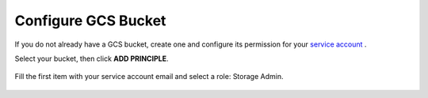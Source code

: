Configure GCS Bucket
====================

If you do not already have a GCS bucket, create one and configure its permission for your `service account <https://cloud.google.com/docs/authentication/getting-started#creating_a_service_account>`__ .

Select your bucket, then click **ADD PRINCIPLE**.

.. figure:: ../image/gcs-bucket.png
   :scale: 50 %
   :alt: map to buried treasure

Fill the first item with your service account email and select a role: Storage Admin.

.. figure:: ../image/gcs-bucket-principle.png
   :scale: 50 %
   :alt: map to buried treasure
